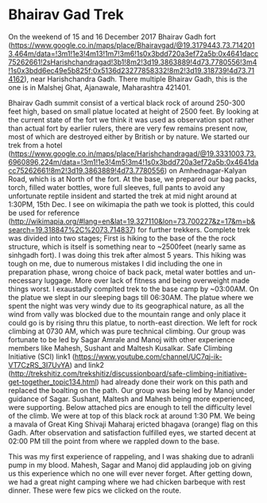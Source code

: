 * Bhairav Gad Trek
  On the weekend of 15 and 16 December 2017 Bhairav Gadh fort (https://www.google.co.in/maps/place/Bhairavgad/@19.3179443,73.7142013,464m/data=!3m1!1e3!4m13!1m7!3m6!1s0x3bdd720a3ef72a5b:0x4641dacc75262661!2sHarishchandragad!3b1!8m2!3d19.3863889!4d73.7780556!3m4!1s0x3bdd6ec49e5b825f:0x5136d23277858332!8m2!3d19.318739!4d73.714162), near Harishchandra Gadh. There multiple Bhairav Gadh, this is the one is in Malshej Ghat, Ajanawale, Maharashtra 421401.

  Bhairav Gadh summit consist of a vertical black rock of around 250-300 feet high, based on small platue located at height of 2500 feet. By looking at the current state of the fort we think it was used as observation spot rather than actual fort by earlier rulers, there are very few remains present now, most of which are destroyed either by British or by nature. We started our trek from a hotel (https://www.google.co.in/maps/place/Harishchandragad/@19.3331003,73.6960896,224m/data=!3m1!1e3!4m5!3m4!1s0x3bdd720a3ef72a5b:0x4641dacc75262661!8m2!3d19.3863889!4d73.7780556) on Amhednagar-Kalyan Road, which is at North of the fort. At the base, we prepared our bag packs, torch, filled water bottles, wore full sleeves, full pants to avoid any unfortunate reptile insident and started the trek at mid night around at 1:30PM, 15th Dec. I see on wikimapia the path we took is plotted, this could be used for reference (http://wikimapia.org/#lang=en&lat=19.327110&lon=73.700227&z=17&m=b&search=19.318847%2C%2073.714837) for further trekkers.
  Complete trek was divided into two stages; First is hiking to the base of the the rock structure, which is itself is something near to ~2500feet (nearly same as sinhgadh fort). I was doing this trek after almost 5 years. This hiking was tough on me, due to numerous mistakes I did including the one in preparation phase, wrong choice of back pack, metal water bottles and un-necessary luggage. More over lack of fitness and being overweight made things worst. I exaustadly complted trek to the base camp by ~03:00AM. On the platue we slept in our sleeping bags till 06:30AM. The platue where we spent the night was very windy due to its geographical nature, as all the wind from vally was blocked due to the mountain range and only place it could go is by rising thru this platue, to north-east direction.
  We left for rock climbing at 0730 AM, which was pure technical climbing. Our group was fortunate to be led by Sagar Amrale and Manoj with other experience members like Mahesh, Sushant and Maltesh Kusalkar. Safe Climbing Initiative (SCI) link1 (https://www.youtube.com/channel/UC7qj-ik-VT7CzRS_3I7UvYA) and link2 (http://trekshitiz.com/trekshitiz/discussionboard/safe-climbing-initiative-get-together_topic134.html) had already done their work on this path and replaced the boalting on the path. Our group was being led by Manoj under guidance of Sagar. Sushant, Maltesh and Mahesh being more experienced, were supporting. Below attached pics are enough to tell the difficulty level of the climb.
  We were at top of this black rock at around 1:30 PM. We being a mavala of Great King Shivaji Maharaj ericted bhagava (orange) flag on this Gadh.
  After observation and satisfaction fulfilled eyes, we started decent at 02:00 PM till the point from where we rappled down to the base.
  
  This was my first experience of rappeling, and I was shaking due to adranli pump in my blood. Mahesh, Sagar and Manoj did applauding job on giving us this experience which no one will ever never forget.
After getting down, we had a great night camping where we had chicken barbeque with rest dinner.
These were few pics we clicked on the route.


